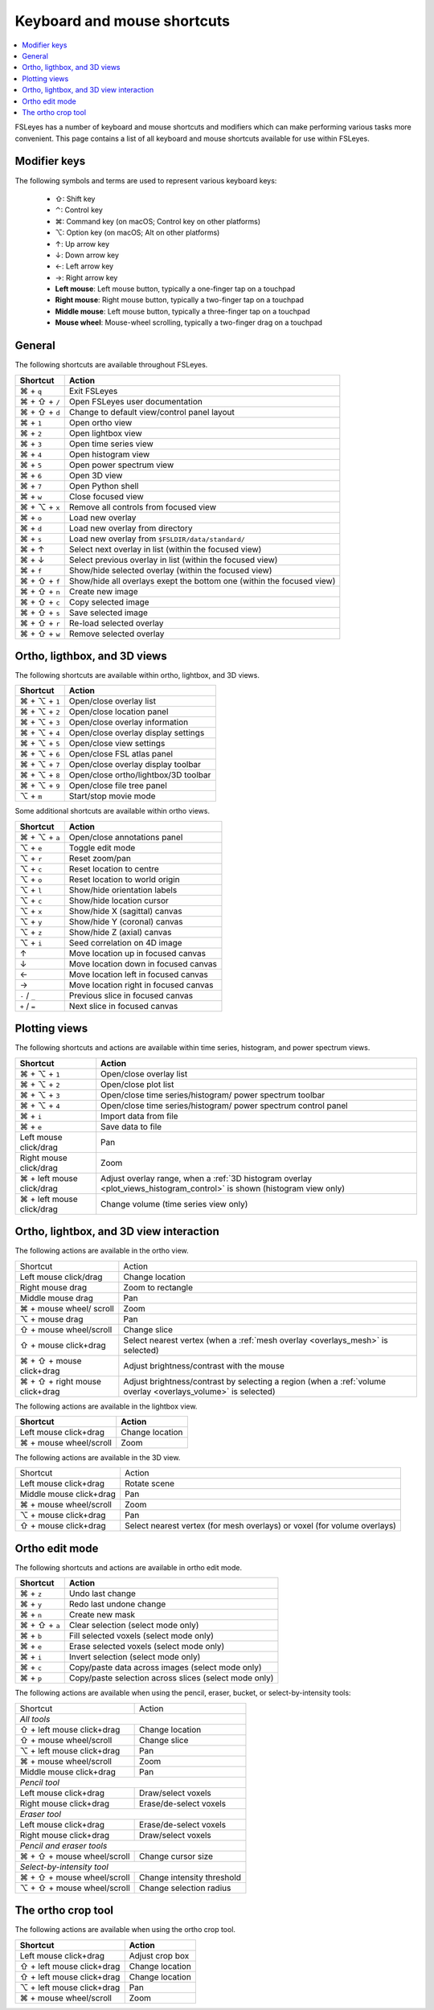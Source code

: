 .. |command_key| unicode:: U+2318
.. |shift_key|   unicode:: U+21E7
.. |control_key| unicode:: U+2303
.. |alt_key|     unicode:: U+2325
.. |up_key|      unicode:: U+2191
.. |down_key|    unicode:: U+2193
.. |left_key|    unicode:: U+2190
.. |right_key|   unicode:: U+2192





.. _keyboard_shortcuts:

Keyboard and mouse shortcuts
============================


.. contents::
   :local:
   :depth: 1


FSLeyes has a number of keyboard and mouse shortcuts and modifiers which can
make performing various tasks more convenient. This page contains a list of
all keyboard and mouse shortcuts available for use within FSLeyes.


Modifier keys
-------------


The following symbols and terms are used to represent various keyboard keys:

 - |shift_key|: Shift key
 - |control_key|: Control key
 - |command_key|: Command key (on macOS; Control key on other platforms)
 - |alt_key|: Option key (on macOS; Alt on other platforms)
 - |up_key|: Up arrow key
 - |down_key|: Down arrow key
 - |left_key|: Left arrow key
 - |right_key|: Right arrow key
 - **Left mouse**: Left mouse button, typically a one-finger tap on a touchpad
 - **Right mouse**: Right mouse button, typically a two-finger tap on a
   touchpad
 - **Middle mouse**: Left mouse button, typically a three-finger tap on a
   touchpad
 - **Mouse wheel**: Mouse-wheel scrolling, typically a two-finger drag on a
   touchpad


General
-------


The following shortcuts are available throughout FSLeyes.


.. rst-class:: linewrap-table

=================================== =====================================
Shortcut                            Action
=================================== =====================================
|command_key| + ``q``               Exit FSLeyes
|command_key| + |shift_key| + ``/`` Open FSLeyes user documentation
|command_key| + |shift_key| + ``d`` Change to default view/control panel
                                    layout
|command_key| + ``1``               Open ortho view
|command_key| + ``2``               Open lightbox view
|command_key| + ``3``               Open time series view
|command_key| + ``4``               Open histogram view
|command_key| + ``5``               Open power spectrum view
|command_key| + ``6``               Open 3D view
|command_key| + ``7``               Open Python shell
|command_key| + ``w``               Close focused view
|command_key| + |alt_key| + ``x``   Remove all controls from focused view
|command_key| + ``o``               Load new overlay
|command_key| + ``d``               Load new overlay from directory
|command_key| + ``s``               Load new overlay from
                                    ``$FSLDIR/data/standard/``
|command_key| + |up_key|            Select next overlay in list (within
                                    the focused view)
|command_key| + |down_key|          Select previous overlay in list
                                    (within the focused view)
|command_key| + ``f``               Show/hide selected overlay (within
                                    the focused view)
|command_key| + |shift_key| + ``f`` Show/hide all overlays exept the
                                    bottom one (within the focused view)
|command_key| + |shift_key| + ``n`` Create new image
|command_key| + |shift_key| + ``c`` Copy selected image
|command_key| + |shift_key| + ``s`` Save selected image
|command_key| + |shift_key| + ``r`` Re-load selected overlay
|command_key| + |shift_key| + ``w`` Remove selected overlay
=================================== =====================================


Ortho, ligthbox, and 3D views
-----------------------------


The following shortcuts are available within ortho, lightbox, and 3D views.


.. rst-class:: linewrap-table

================================= =====================================
Shortcut                          Action
================================= =====================================
|command_key| + |alt_key| + ``1`` Open/close overlay list
|command_key| + |alt_key| + ``2`` Open/close location panel
|command_key| + |alt_key| + ``3`` Open/close overlay information
|command_key| + |alt_key| + ``4`` Open/close overlay display settings
|command_key| + |alt_key| + ``5`` Open/close view settings
|command_key| + |alt_key| + ``6`` Open/close FSL atlas panel
|command_key| + |alt_key| + ``7`` Open/close overlay display toolbar
|command_key| + |alt_key| + ``8`` Open/close ortho/lightbox/3D toolbar
|command_key| + |alt_key| + ``9`` Open/close file tree panel
|alt_key| + ``m``                 Start/stop movie mode
================================= =====================================


Some additional shortcuts are available within ortho views.


.. rst-class:: linewrap-table

================================= =====================================
Shortcut                          Action
================================= =====================================
|command_key| + |alt_key| + ``a`` Open/close annotations panel
|alt_key| + ``e``                 Toggle edit mode
|alt_key| + ``r``                 Reset zoom/pan
|alt_key| + ``c``                 Reset location to centre
|alt_key| + ``o``                 Reset location to world origin
|alt_key| + ``l``                 Show/hide orientation labels
|alt_key| + ``c``                 Show/hide location cursor
|alt_key| + ``x``                 Show/hide X (sagittal) canvas
|alt_key| + ``y``                 Show/hide Y (coronal) canvas
|alt_key| + ``z``                 Show/hide Z (axial) canvas
|alt_key| + ``i``                 Seed correlation on 4D image
|up_key|                          Move location up in focused canvas
|down_key|                        Move location down in focused canvas
|left_key|                        Move location left in focused canvas
|right_key|                       Move location right in focused canvas
``-`` / ``_``                     Previous slice in focused canvas
``+`` / ``=``                     Next slice in focused canvas
================================= =====================================


Plotting views
--------------


The following shortcuts and actions are available within time series,
histogram, and power spectrum views.


.. rst-class:: linewrap-table

======================================== =====================================
Shortcut                                 Action
======================================== =====================================
|command_key| + |alt_key| + ``1``        Open/close overlay list
|command_key| + |alt_key| + ``2``        Open/close plot list
|command_key| + |alt_key| + ``3``        Open/close time series/histogram/
                                         power spectrum toolbar
|command_key| + |alt_key| + ``4``        Open/close time series/histogram/
                                         power spectrum control panel
|command_key| + ``i``                    Import data from file
|command_key| + ``e``                    Save data to file
Left mouse click/drag                    Pan
Right mouse click/drag                   Zoom
|command_key| + left mouse click/drag    Adjust overlay range, when a :ref:`3D
                                         histogram overlay
                                         <plot_views_histogram_control>` is
                                         shown (histogram view only)
|command_key| + left mouse click/drag    Change volume (time series view only)
======================================== =====================================



Ortho, lightbox, and 3D view interaction
----------------------------------------


The following actions are available in the ortho view.


.. rst-class:: linewrap-table

+-----------------------------------+-----------------------------------------+
| Shortcut                          | Action                                  |
+-----------------------------------+-----------------------------------------+
| Left mouse click/drag             | Change location                         |
+-----------------------------------+-----------------------------------------+
| Right mouse drag                  | Zoom to rectangle                       |
+-----------------------------------+-----------------------------------------+
| Middle mouse drag                 | Pan                                     |
+-----------------------------------+-----------------------------------------+
| |command_key| + mouse wheel/      | Zoom                                    |
| scroll                            |                                         |
+-----------------------------------+-----------------------------------------+
| |alt_key| + mouse drag            | Pan                                     |
+-----------------------------------+-----------------------------------------+
| |shift_key| + mouse wheel/scroll  | Change slice                            |
+-----------------------------------+-----------------------------------------+
| |shift_key| + mouse click+drag    | Select nearest vertex (when a           |
|                                   | :ref:`mesh overlay <overlays_mesh>`     |
|                                   | is selected)                            |
+-----------------------------------+-----------------------------------------+
| |command_key| + |shift_key| +     | Adjust brightness/contrast with the     |
| mouse click+drag                  | mouse                                   |
+-----------------------------------+-----------------------------------------+
| |command_key| + |shift_key| +     | Adjust brightness/contrast by           |
| right mouse click+drag            | selecting a region (when a              |
|                                   | :ref:`volume overlay <overlays_volume>` |
|                                   | is selected)                            |
+-----------------------------------+-----------------------------------------+


The following actions are available in the lightbox view.


.. rst-class:: linewrap-table

======================================== =====================================
Shortcut                                 Action
======================================== =====================================
Left mouse click+drag                    Change location
|command_key| + mouse wheel/scroll       Zoom
======================================== =====================================


The following actions are available in the 3D view.


.. rst-class:: linewrap-table

+---------------------------------------+---------------------------------+
| Shortcut                              | Action                          |
+---------------------------------------+---------------------------------+
| Left mouse click+drag                 | Rotate scene                    |
+---------------------------------------+---------------------------------+
| Middle mouse click+drag               | Pan                             |
+---------------------------------------+---------------------------------+
| |command_key| + mouse wheel/scroll    | Zoom                            |
+---------------------------------------+---------------------------------+
| |alt_key| + mouse click+drag          | Pan                             |
+---------------------------------------+---------------------------------+
| |shift_key| + mouse click+drag        | Select nearest vertex (for mesh |
|                                       | overlays) or voxel (for volume  |
|                                       | overlays)                       |
+---------------------------------------+---------------------------------+


Ortho edit mode
---------------


The following shortcuts and actions are available in ortho edit mode.

.. rst-class:: linewrap-table

======================================== =====================================
Shortcut                                 Action
======================================== =====================================
|command_key| + ``z``                    Undo last change
|command_key| + ``y``                    Redo last undone change
|command_key| + ``n``                    Create new mask
|command_key| + |shift_key| + ``a``      Clear selection (select mode only)
|command_key| + ``b``                    Fill selected voxels (select mode
                                         only)
|command_key| + ``e``                    Erase selected voxels (select mode
                                         only)
|command_key| + ``i``                    Invert selection (select mode only)
|command_key| + ``c``                    Copy/paste data across images (select
                                         mode only)
|command_key| + ``p``                    Copy/paste selection across  slices
                                         (select mode only)
======================================== =====================================


The following actions are available when using the pencil, eraser, bucket, or
select-by-intensity tools:


+-------------------------------------+---------------------------------------+
| Shortcut                            | Action                                |
+-------------------------------------+---------------------------------------+
| *All tools*                                                                 |
+-------------------------------------+---------------------------------------+
| |shift_key| + left mouse click+drag | Change location                       |
+-------------------------------------+---------------------------------------+
| |shift_key| + mouse wheel/scroll    | Change slice                          |
+-------------------------------------+---------------------------------------+
| |alt_key| + left mouse click+drag   | Pan                                   |
+-------------------------------------+---------------------------------------+
| |command_key| + mouse wheel/scroll  | Zoom                                  |
+-------------------------------------+---------------------------------------+
| Middle mouse click+drag             | Pan                                   |
+-------------------------------------+---------------------------------------+
| *Pencil tool*                                                               |
+-------------------------------------+---------------------------------------+
| Left mouse click+drag               | Draw/select voxels                    |
+-------------------------------------+---------------------------------------+
| Right mouse click+drag              | Erase/de-select voxels                |
+-------------------------------------+---------------------------------------+
| *Eraser tool*                                                               |
+-------------------------------------+---------------------------------------+
| Left mouse click+drag               | Erase/de-select voxels                |
+-------------------------------------+---------------------------------------+
| Right mouse click+drag              | Draw/select voxels                    |
+-------------------------------------+---------------------------------------+
| *Pencil and eraser tools*                                                   |
+-------------------------------------+---------------------------------------+
| |command_key| + |shift_key| + mouse | Change cursor size                    |
| wheel/scroll                        |                                       |
+-------------------------------------+---------------------------------------+
| *Select-by-intensity tool*                                                  |
+-------------------------------------+---------------------------------------+
| |command_key| + |shift_key| + mouse | Change intensity threshold            |
| wheel/scroll                        |                                       |
+-------------------------------------+---------------------------------------+
| |alt_key| + |shift_key| + mouse     | Change selection radius               |
| wheel/scroll                        |                                       |
+-------------------------------------+---------------------------------------+


The ortho crop tool
-------------------

The following actions are available when using the ortho crop tool.


.. rst-class:: linewrap-table

======================================== =====================================
Shortcut                                 Action
======================================== =====================================
Left mouse click+drag                    Adjust crop box
|shift_key| + left mouse click+drag      Change location
|shift_key| + left mouse click+drag      Change location
|alt_key| + left mouse click+drag        Pan
|command_key| + mouse wheel/scroll       Zoom
======================================== =====================================
